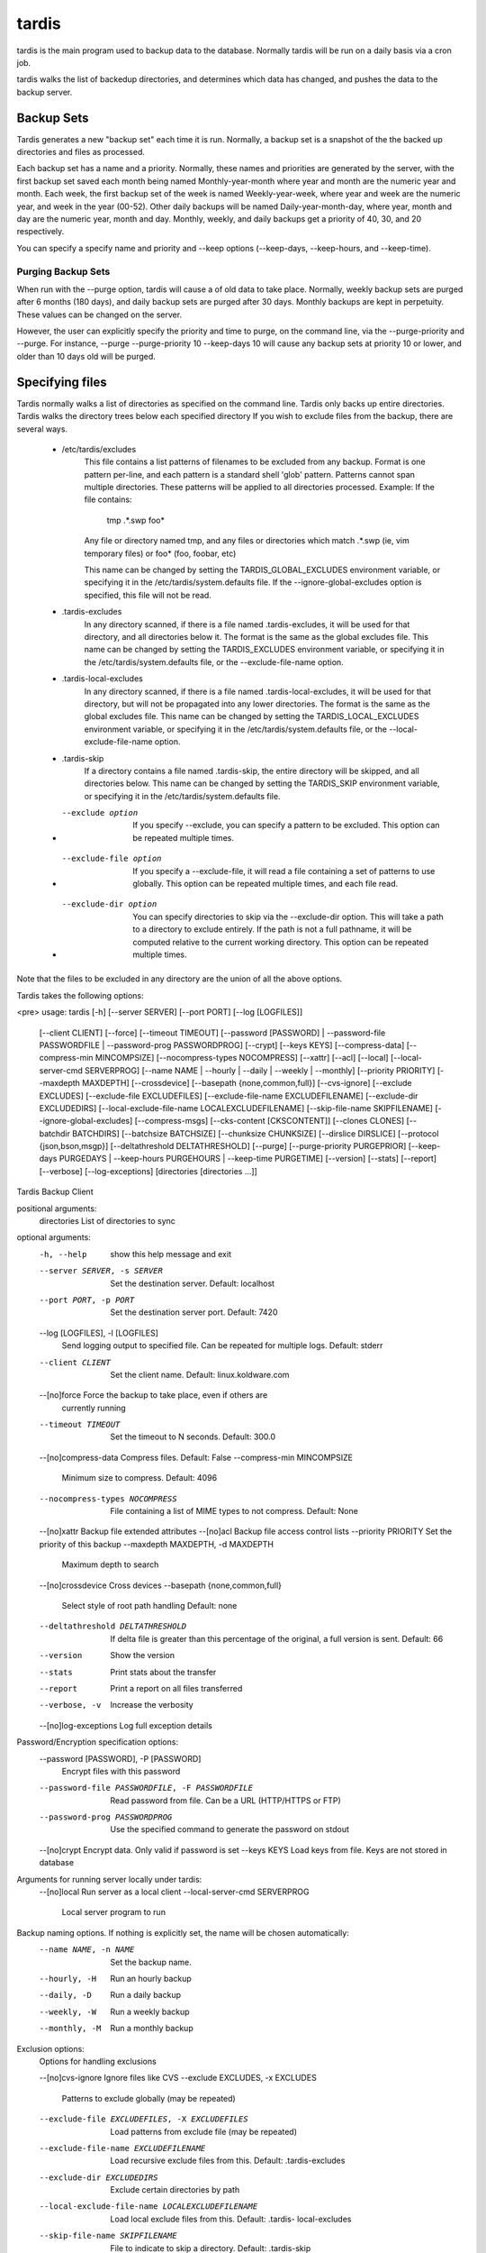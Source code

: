 tardis
======
tardis is the main program used to backup data to the database.  Normally tardis will be run on a daily basis via a cron job.

tardis walks the list of backedup directories, and determines which data has changed, and pushes the data to the backup server.

Backup Sets
-----------
Tardis generates a new "backup set" each time it is run.  Normally, a backup set is a snapshot of the the backed up directories and files
as processed.

Each backup set has a name and a priority.  Normally, these names and priorities are generated by the server, with the first backup set saved
each month being named Monthly-year-month where year and month are the numeric year and month.  Each week, the first backup set of the week is named Weekly-year-week,
where year and week are the numeric year, and week in the year (00-52).  Other daily backups will be named Daily-year-month-day, where year, month and day are the
numeric year, month and day.  Monthly, weekly, and daily backups get a priority of 40, 30, and 20 respectively.

You can specify a specify name and priority and --keep options (--keep-days, --keep-hours, and --keep-time).

Purging Backup Sets
~~~~~~~~~~~~~~~~~~~
When run with the --purge option, tardis will cause a of old data to take place.  Normally, weekly backup sets are purged after 6 months (180 days), and daily backup sets are purged after 30 days.
Monthly backups are kept in perpetuity.   These values can be changed on the server.

However, the user can explicitly specify the priority and time to purge, on the command line, via the --purge-priority and --purge.  For instance, --purge --purge-priority 10 --keep-days 10
will cause any backup sets at priority 10 or lower, and older than 10 days old will be purged.

Specifying files
----------------
Tardis normally walks a list of directories as specified on the command line.  Tardis only backs up entire directories.  Tardis walks the directory trees below each specified directory
If you wish to exclude files from the backup, there are several ways.
    * /etc/tardis/excludes
        This file contains a list patterns of filenames to be excluded from any backup.  Format is one pattern per-line, and each
        pattern is a standard shell 'glob' pattern.  Patterns cannot span multiple directories.  These patterns will be applied to all directories processed.
        Example:
        If the file contains:
            tmp
            .*.swp
            foo*
        Any file or directory named tmp, and any files or directories which match .*.swp (ie, vim temporary files) or foo* (foo, foobar, etc)

        This name can be changed by setting the TARDIS_GLOBAL_EXCLUDES environment variable, or specifying it in the /etc/tardis/system.defaults file.
        If the --ignore-global-excludes option is specified, this file will not be read.
    * .tardis-excludes
        In any directory scanned, if there is a file named .tardis-excludes, it will be used for that directory, and all directories below it.  The format
        is the same as the global excludes file.
        This name can be changed by setting the TARDIS_EXCLUDES environment variable, or specifying it in the /etc/tardis/system.defaults file, or the --exclude-file-name option.
    * .tardis-local-excludes
        In any directory scanned, if there is a file named .tardis-local-excludes, it will be used for that directory, but will not be propagated into any
        lower directories.  The format is the same as the global excludes file.
        This name can be changed by setting the TARDIS_LOCAL_EXCLUDES environment variable, or specifying it in the /etc/tardis/system.defaults file, or the --local-exclude-file-name option.
    * .tardis-skip
        If a directory contains a file named .tardis-skip, the entire directory will be skipped, and all directories below.
        This name can be changed by setting the TARDIS_SKIP environment variable, or specifying it in the /etc/tardis/system.defaults file.
    * --exclude option
        If you specify --exclude, you can specify a pattern to be excluded.
        This option can be repeated multiple times.
    * --exclude-file option
        If you specify a --exclude-file, it will read a file containing a set of patterns to use globally.  This option can be repeated multiple times, and each file read.
    * --exclude-dir option
        You can specify directories to skip via the --exclude-dir option.  This will take a path to a directory to exclude entirely.  If the path is not a full pathname, it will be computed
        relative to the current working directory.  This option can be repeated multiple times.

Note that the files to be excluded in any directory are the union of all the above options.

Tardis takes the following options:

<pre>
usage: tardis [-h] [--server SERVER] [--port PORT] [--log [LOGFILES]]
              [--client CLIENT] [--force] [--timeout TIMEOUT]
              [--password [PASSWORD] | --password-file PASSWORDFILE |
              --password-prog PASSWORDPROG] [--crypt] [--keys KEYS]
              [--compress-data] [--compress-min MINCOMPSIZE]
              [--nocompress-types NOCOMPRESS] [--xattr] [--acl] [--local]
              [--local-server-cmd SERVERPROG]
              [--name NAME | --hourly | --daily | --weekly | --monthly]
              [--priority PRIORITY] [--maxdepth MAXDEPTH] [--crossdevice]
              [--basepath {none,common,full}] [--cvs-ignore]
              [--exclude EXCLUDES] [--exclude-file EXCLUDEFILES]
              [--exclude-file-name EXCLUDEFILENAME]
              [--exclude-dir EXCLUDEDIRS]
              [--local-exclude-file-name LOCALEXCLUDEFILENAME]
              [--skip-file-name SKIPFILENAME] [--ignore-global-excludes]
              [--compress-msgs] [--cks-content [CKSCONTENT]] [--clones CLONES]
              [--batchdir BATCHDIRS] [--batchsize BATCHSIZE]
              [--chunksize CHUNKSIZE] [--dirslice DIRSLICE]
              [--protocol {json,bson,msgp}] [--deltathreshold DELTATHRESHOLD]
              [--purge] [--purge-priority PURGEPRIOR]
              [--keep-days PURGEDAYS | --keep-hours PURGEHOURS | --keep-time PURGETIME]
              [--version] [--stats] [--report] [--verbose] [--log-exceptions]
              [directories [directories ...]]

Tardis Backup Client

positional arguments:
  directories           List of directories to sync

optional arguments:
  -h, --help            show this help message and exit
  --server SERVER, -s SERVER
                        Set the destination server. Default: localhost
  --port PORT, -p PORT  Set the destination server port. Default: 7420
  --log [LOGFILES], -l [LOGFILES]
                        Send logging output to specified file. Can be repeated
                        for multiple logs. Default: stderr
  --client CLIENT       Set the client name. Default: linux.koldware.com
  --[no]force           Force the backup to take place, even if others are
                        currently running
  --timeout TIMEOUT     Set the timeout to N seconds. Default: 300.0
  --[no]compress-data   Compress files. Default: False
  --compress-min MINCOMPSIZE
                        Minimum size to compress. Default: 4096
  --nocompress-types NOCOMPRESS
                        File containing a list of MIME types to not compress.
                        Default: None
  --[no]xattr           Backup file extended attributes
  --[no]acl             Backup file access control lists
  --priority PRIORITY   Set the priority of this backup
  --maxdepth MAXDEPTH, -d MAXDEPTH
                        Maximum depth to search
  --[no]crossdevice     Cross devices
  --basepath {none,common,full}
                        Select style of root path handling Default: none
  --deltathreshold DELTATHRESHOLD
                        If delta file is greater than this percentage of the
                        original, a full version is sent. Default: 66
  --version             Show the version
  --stats               Print stats about the transfer
  --report              Print a report on all files transferred
  --verbose, -v         Increase the verbosity
  --[no]log-exceptions  Log full exception details

Password/Encryption specification options:
  --password [PASSWORD], -P [PASSWORD]
                        Encrypt files with this password
  --password-file PASSWORDFILE, -F PASSWORDFILE
                        Read password from file. Can be a URL (HTTP/HTTPS or
                        FTP)
  --password-prog PASSWORDPROG
                        Use the specified command to generate the password on
                        stdout
  --[no]crypt           Encrypt data. Only valid if password is set
  --keys KEYS           Load keys from file. Keys are not stored in database

Arguments for running server locally under tardis:
  --[no]local           Run server as a local client
  --local-server-cmd SERVERPROG
                        Local server program to run

Backup naming options.  If nothing is explicitly set, the name will be chosen automatically:
  --name NAME, -n NAME  Set the backup name.
  --hourly, -H          Run an hourly backup
  --daily, -D           Run a daily backup
  --weekly, -W          Run a weekly backup
  --monthly, -M         Run a monthly backup

Exclusion options:
  Options for handling exclusions

  --[no]cvs-ignore      Ignore files like CVS
  --exclude EXCLUDES, -x EXCLUDES
                        Patterns to exclude globally (may be repeated)
  --exclude-file EXCLUDEFILES, -X EXCLUDEFILES
                        Load patterns from exclude file (may be repeated)
  --exclude-file-name EXCLUDEFILENAME
                        Load recursive exclude files from this. Default:
                        .tardis-excludes
  --exclude-dir EXCLUDEDIRS
                        Exclude certain directories by path
  --local-exclude-file-name LOCALEXCLUDEFILENAME
                        Load local exclude files from this. Default: .tardis-
                        local-excludes
  --skip-file-name SKIPFILENAME
                        File to indicate to skip a directory. Default:
                        .tardis-skip
  --ignore-global-excludes
                        Ignore the global exclude file

Communications options:
  Options for specifying details about the communications protocol. Mostly
  for debugging

  --[no]compress-msgs   Compress messages. Default: False
  --cks-content [CKSCONTENT]
                        Checksum files before sending. Can reduce run time if
                        lots of duplicates are expected. Default: 0
  --clones CLONES, -L CLONES
                        Maximum number of clones per chunk. 0 to disable
                        cloning. Default: 100
  --batchdir BATCHDIRS, -B BATCHDIRS
                        Maximum size of small dirs to send. 0 to disable
                        batching. Default: 16
  --batchsize BATCHSIZE
                        Maximum number of small dirs to batch together.
                        Default: 100
  --chunksize CHUNKSIZE
                        Chunk size for sending data. Default: 262144
  --dirslice DIRSLICE   Maximum number of directory entries per message.
                        Default: 1000
  --protocol {json,bson,msgp}
                        Protocol for data transfer. Default: msgp

Options for purging old backup sets:
  --[no]purge           Purge old backup sets when backup complete
  --purge-priority PURGEPRIOR
                        Delete below this priority (Default: Backup priority)
  --keep-days PURGEDAYS
                        Number of days to keep
  --keep-hours PURGEHOURS
                        Number of hours to keep
  --keep-time PURGETIME
                        Purge before this time. Format: YYYY/MM/DD:hh:mm

Options can be specified in files, with the filename specified by an @sign:
e.g. "tardis @args.txt" will read arguments from args.txt
</pre>
